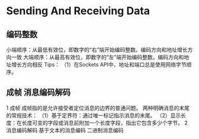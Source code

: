* Sending And Receiving Data

** 编码整数
小端顺序：从最低有效位，即数字的“右”端开始编码整数。编码方向和地址增长方向一致
大端顺序：从最高有效位，即数字的“左”端开始编码整数。编码方向和地址增长方向相反
Tips：
（1）在Sockets API中，地址和端口总是使用网络字节顺序。

** 成帧 消息编码解码
1 成帧
成帧指的是允许接受者定位消息的边界的普通问题。
两种明确消息的末尾的常规技术：
（1）基于定界符：通过唯一标记指示消息的末尾。
（2）显示长度：在长度可变的字段或消息前附加一个长度字段，指出它包含多少个字节。
2 消息编码解码
基于文本的消息编码
二进制消息编码